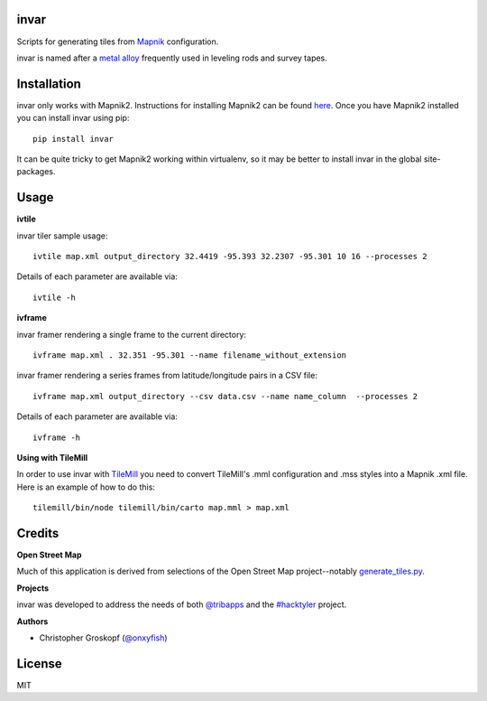 invar
=====

Scripts for generating tiles from `Mapnik <http://mapnik.org/>`_ configuration.

invar is named after a `metal alloy <http://en.wikipedia.org/wiki/Invar>`_ frequently used in leveling rods and survey tapes.

Installation
============

invar only works with Mapnik2. Instructions for installing Mapnik2 can be found `here <http://trac.mapnik.org/wiki/Mapnik2>`_. Once you have Mapnik2 installed you can install invar using pip::

    pip install invar

It can be quite tricky to get Mapnik2 working within virtualenv, so it may be better to install invar in the global site-packages.

Usage
=====

**ivtile**

invar tiler sample usage::

    ivtile map.xml output_directory 32.4419 -95.393 32.2307 -95.301 10 16 --processes 2

Details of each parameter are available via::

    ivtile -h

**ivframe**

invar framer rendering a single frame to the current directory::

    ivframe map.xml . 32.351 -95.301 --name filename_without_extension 

    
invar framer rendering a series frames from latitude/longitude pairs in a CSV file::

    ivframe map.xml output_directory --csv data.csv --name name_column  --processes 2

Details of each parameter are available via::

    ivframe -h

**Using with TileMill**

In order to use invar with `TileMill <http://tilemill.com/>`_ you need to convert TileMill's .mml configuration and .mss styles into a Mapnik .xml file. Here is an example of how to do this::

    tilemill/bin/node tilemill/bin/carto map.mml > map.xml

Credits
=======

**Open Street Map**

Much of this application is derived from selections of the Open Street Map project--notably `generate_tiles.py <http://svn.openstreetmap.org/applications/rendering/mapnik/generate_tiles.py>`_.

**Projects**

invar was developed to address the needs of both `@tribapps <http://twitter.com/tribapps>`_ and the `#hacktyler <http://hacktyler.com>`_ project.

**Authors**

* Christopher Groskopf (`@onxyfish <http://twitter.com/onyxfish>`_)

License
=======

MIT
